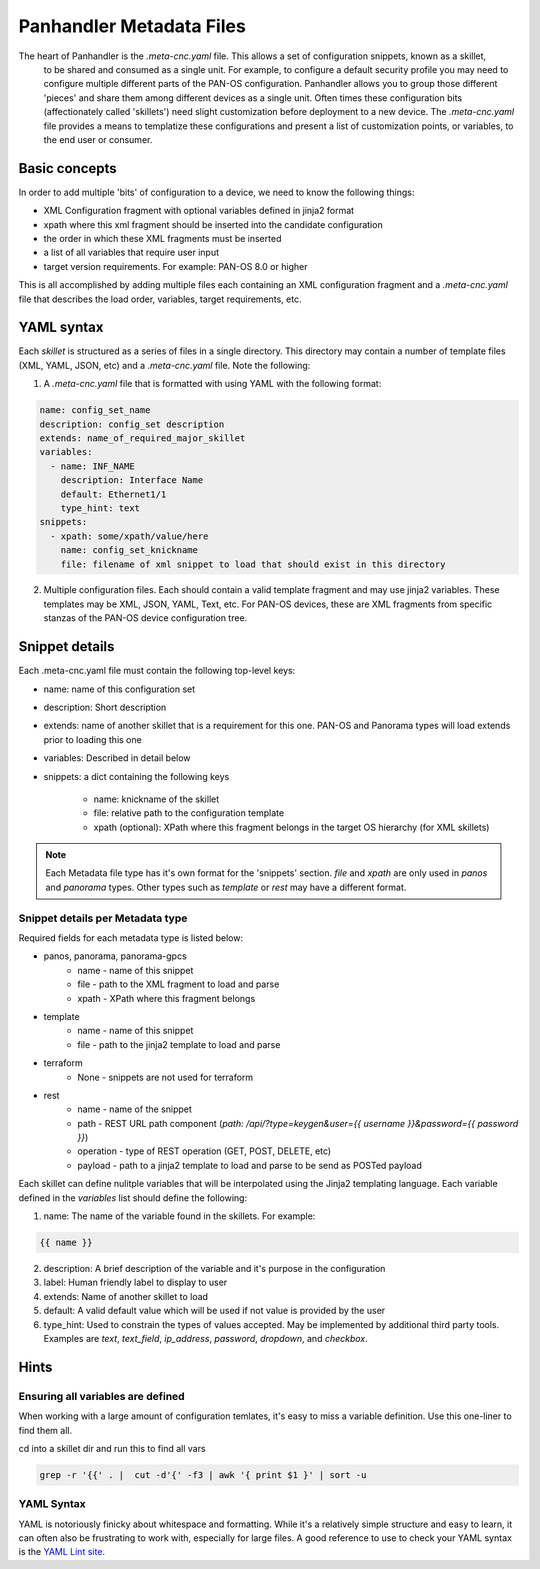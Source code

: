 Panhandler Metadata Files
=========================

The heart of Panhandler is the `.meta-cnc.yaml` file. This allows a set of configuration snippets, known as a skillet,
 to be shared and consumed as a single unit. For example, to configure a default security profile you may need to
 configure multiple different parts of the PAN-OS configuration. Panhandler allows you to group those different 'pieces'
 and share them among different devices as a single unit. Often times these configuration bits
 (affectionately called 'skillets') need slight customization before deployment to a new device. The `.meta-cnc.yaml`
 file provides a means to templatize these configurations and present a list of customization points, or variables,
 to the end user or consumer.

Basic concepts
--------------

In order to add multiple 'bits' of configuration to a device, we need to know the following things:

* XML Configuration fragment with optional variables defined in jinja2 format
* xpath where this xml fragment should be inserted into the candidate configuration
* the order in which these XML fragments must be inserted
* a list of all variables that require user input
* target version requirements. For example: PAN-OS 8.0 or higher

This is all accomplished by adding multiple files each containing an XML configuration fragment and a `.meta-cnc.yaml`
file that describes the load order, variables, target requirements, etc.


YAML syntax
-----------

Each `skillet` is structured as a series of files in a single directory. This directory may contain
a number of template files (XML, YAML, JSON, etc) and a `.meta-cnc.yaml` file. Note the following:

1. A `.meta-cnc.yaml` file that is formatted with using YAML with the following format:

.. code-block:: yaml

    name: config_set_name
    description: config_set description
    extends: name_of_required_major_skillet
    variables:
      - name: INF_NAME
        description: Interface Name
        default: Ethernet1/1
        type_hint: text
    snippets:
      - xpath: some/xpath/value/here
        name: config_set_knickname
        file: filename of xml snippet to load that should exist in this directory



2. Multiple configuration files. Each should contain a valid template fragment and may use jinja2 variables.
   These templates may be XML, JSON, YAML, Text, etc. For PAN-OS devices, these are XML fragments from specific stanzas
   of the PAN-OS device configuration tree.


Snippet details
---------------

Each .meta-cnc.yaml file must contain the following top-level keys:

* name: name of this configuration set
* description: Short description
* extends: name of another skillet that is a requirement for this one. PAN-OS and Panorama types will load extends prior to loading this one
* variables: Described in detail below
* snippets: a dict containing the following keys

    * name: knickname of the skillet
    * file: relative path to the configuration template
    * xpath (optional): XPath where this fragment belongs in the target OS hierarchy (for XML skillets)


.. note::

    Each Metadata file type has it's own format for the 'snippets' section. `file` and `xpath` are only used in
    `panos` and `panorama` types. Other types such as `template` or `rest` may have a different format.


Snippet details per Metadata type
^^^^^^^^^^^^^^^^^^^^^^^^^^^^^^^^^

Required fields for each metadata type is listed below:

* panos, panorama, panorama-gpcs
    * name - name of this snippet
    * file - path to the XML fragment to load and parse
    * xpath - XPath where this fragment belongs
* template
    * name - name of this snippet
    * file - path to the jinja2 template to load and parse
* terraform
    * None - snippets are not used for terraform
* rest
    * name - name of the snippet
    * path - REST URL path component (`path: /api/?type=keygen&user={{ username }}&password={{ password }}`)
    * operation - type of REST operation (GET, POST, DELETE, etc)
    * payload - path to a jinja2 template to load and parse to be send as POSTed payload


Each skillet can define nulitple variables that will be interpolated using the Jinja2 templating language. Each
variable defined in the `variables` list should define the following:


1. name: The name of the variable found in the skillets. For example:

.. code-block:: jinja

    {{ name }}


2. description: A brief description of the variable and it's purpose in the configuration
3. label: Human friendly label to display to user
4. extends: Name of another skillet to load
5. default: A valid default value which will be used if not value is provided by the user
6. type_hint: Used to constrain the types of values accepted. May be implemented by additional third party tools.
   Examples are `text`, `text_field`, `ip_address`, `password`, `dropdown`, and `checkbox`.


Hints
-----

Ensuring all variables are defined
^^^^^^^^^^^^^^^^^^^^^^^^^^^^^^^^^^

When working with a large amount of configuration temlates, it's easy to miss a variable definition. Use this one-liner
to find them all.

cd into a skillet dir and run this to find all vars

.. code-block:: bash

    grep -r '{{' . |  cut -d'{' -f3 | awk '{ print $1 }' | sort -u


YAML Syntax
^^^^^^^^^^^

YAML is notoriously finicky about whitespace and formatting. While it's a relatively simple structure and easy to learn,
it can often also be frustrating to work with, especially for large files. A good reference to use to check your
YAML syntax is the `YAML Lint site <http://www.yamllint.com/>`_.
